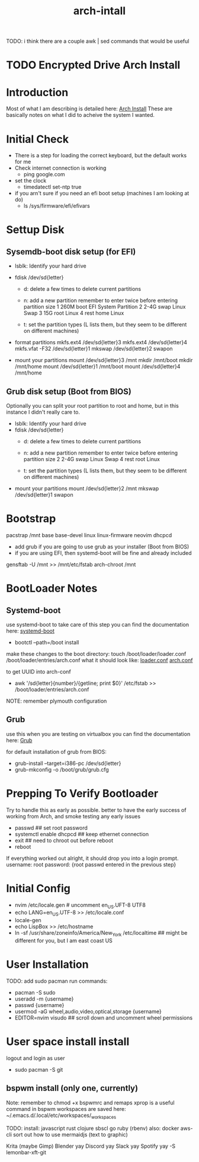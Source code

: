 #+TITLE: arch-intall

TODO: i think there are a couple awk | sed commands that would be useful

* TODO Encrypted Drive Arch Install

* Introduction
Most of what I am describing is detailed here: [[https://wiki.archlinux.org/index.php/installation_guide][Arch Install]]
These are basically notes on what I did to acheive the system I wanted.

* Initial Check
- There is a step for loading the correct keyboard, but the default works for me
- Check internet connection is working
  - ping google.com
- set the clock
  - timedatectl set-ntp true
- if you arn't sure if you need an efi boot setup (machines I am looking at do)
  - ls /sys/firmware/efi/efivars

* Settup Disk
** Sysemdb-boot disk setup (for EFI)
- lsblk: Identify your hard drive
- fdisk /dev/sd{letter}
  - d: delete a few times to delete current partitions

  - n: add a new partition
    remember to enter twice before entering partition size
    1 260M boot EFI System Partition
    2 2-4G swap Linux Swap
    3 15G  root Linux
    4 rest home Linux
    # you can merge root and home if you want

  - t: set the partition types
    (L lists them, but they seem to be different on different machines)

- format partitions
  mkfs.ext4 /dev/sd{letter}3
  mkfs.ext4 /dev/sd{letter}4
  mkfs.vfat -F32 /dev/sd{letter}1
  mkswap /dev/sd{letter}2
  swapon

- mount your partitions
    mount  /dev/sd{letter}3 /mnt
    mkdir  /mnt/boot
    mkdir  /mnt/home
    mount  /dev/sd{letter}1 /mnt/boot
    mount  /dev/sd{letter}4 /mnt/home

** Grub disk setup (Boot from BIOS)
Optionally you can split your root partition to root and home,
but in this instance I didn't really care to.
- lsblk: Identify your hard drive
- fdisk /dev/sd{letter}
  - d: delete a few times to delete current partitions

  - n: add a new partition
    remember to enter twice before entering partition size
    2 2-4G swap Linux Swap
    4 rest root Linux

  - t: set the partition types
    (L lists them, but they seem to be different on different machines)

- mount your partitions
    mount  /dev/sd{letter}2 /mnt
    mkswap /dev/sd{letter}1
    swapon

* Bootstrap
pacstrap /mnt base base-devel linux linux-firmware neovim dhcpcd
- add grub if you are going to use grub as your installer (Boot from BIOS)
- if you are using EFI, then systemd-boot will be fine and already included

gensftab -U /mnt >> /mnt/etc/fstab
arch-chroot /mnt

* BootLoader Notes
** Systemd-boot
use systemd-boot to take care of this step
you can find the documentation here: [[https://https://wiki.archlinux.org/index.php/Systemd-boot][systemd-boot]]

- bootctl --path=/boot install

make these changes to the boot directory:
touch /boot/loader/loader.conf /boot/loader/entries/arch.conf
what it should look like: [[./loader.conf][loader.conf]] [[./arch.conf][arch.conf]]

to get UUID into arch-conf
- awk '/sd{letter}{number}/{getline; print $0}' /etc/fstab >> /boot/loader/entries/arch.conf
 

NOTE: remember plymouth configuration

** Grub
use this when you are testing on virtualbox
you can find the documentation here: [[https://wiki.archlinux.org/index.php/GRUB][Grub]]

for default installation of grub from BIOS:
- grub-install --target=i386-pc /dev/sd{letter}
- grub-mkconfig -o /boot/grub/grub.cfg

* Prepping To Verify Bootloader
Try to handle this as early as possible.
better to have the early success of working from
Arch, and smoke testing any early issues

- passwd                     ## set root password
- systemctl enable dhcpcd    ## keep ethernet connection
- exit                       ## need to chroot out before reboot
- reboot

If everything worked out alright, it should drop you into a login prompt.
username: root
password: {root passwd entered in the previous step}

* Initial Config
- nvim /etc/locale.gen # uncomment en_US.UFT-8 UTF8
- echo LANG=en_US.UTF-8 >> /etc/locale.conf
- locale-gen
- echo LispBox >> /etc/hostname
- ln -sf /usr/share/zoneinfo/America/New_York /etc/localtime
  ## might be different for you, but I am east coast US

* User Installation
TODO: add sudo pacman
run commands:
- pacman -S sudo
- useradd -m {username}
- passwd {username}
- usermod -aG wheel,audio,video,optical,storage {username}
- EDITOR=nvim visudo ## scroll down and uncomment wheel permissions

* User space install install
logout and login as user
- sudo pacman -S git

** bspwm install (only one, currently)
Note:
  remember to chmod +x bspwmrc and remaps
  xprop is a useful command in bspwm
  workspaces are saved here: ~/.emacs.d/.local/etc/workspaces/_workspaces

TODO:
  install: javascript rust clojure sbscl go ruby (rbenv)
  also: docker aws-cli
  sort out how to use mermaidjs (text to graphic)

  Krita (maybe Gimp)
  Blender
  yay Discord
  yay Slack
  yay Spotify
  yay -S lemonbar-xft-git
